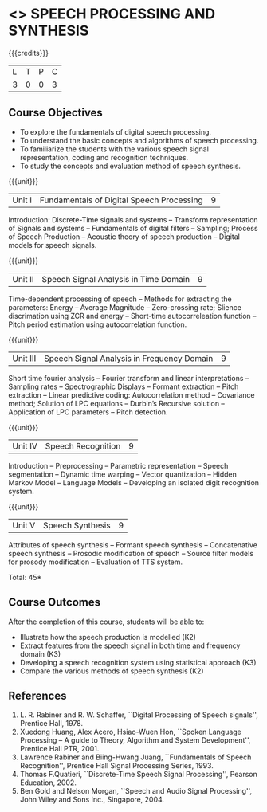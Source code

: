 * <<<CP1323>>> SPEECH PROCESSING AND SYNTHESIS
:properties:
:author: B Bharathi
:date: 28 June 2018
:end:

{{{credits}}}
|L|T|P|C|
|3|0|0|3|

** Course Objectives
- To explore the fundamentals of digital speech processing. 
- To understand the basic concepts and algorithms of speech processing. 
- To familiarize the students with the various speech signal representation, coding and recognition techniques. 
- To study the concepts and evaluation method of speech synthesis. 

{{{unit}}}
|Unit I |Fundamentals of Digital Speech Processing|9|
Introduction: Discrete-Time signals and systems -- Transform
representation of Signals and systems -- Fundamentals of digital
filters -- Sampling; Process of Speech Production -- Acoustic theory
of speech production -- Digital models for speech signals.

{{{unit}}}
|Unit II |Speech Signal Analysis in Time Domain|9|
Time-dependent processing of speech -- Methods for extracting the
parameters: Energy -- Average Magnitude -- Zero-crossing rate; Slience
discrimation using ZCR and energy -- Short-time autocorreleation
function -- Pitch period estimation using autocorrelation function.

{{{unit}}}
|Unit III|Speech Signal Analysis in Frequency Domain|9|
Short time fourier analysis -- Fourier transform and linear
interpretations -- Sampling rates -- Spectrographic Displays --
Formant extraction -- Pitch extraction -- Linear predictive coding:
Autocorrelation method -- Covariance method; Solution of LPC equations
-- Durbin’s Recursive solution -- Application of LPC parameters --
Pitch detection.

{{{unit}}}
|Unit IV|Speech Recognition|9|
Introduction -- Preprocessing -- Parametric representation -- Speech
segmentation -- Dynamic time warping -- Vector quantization -- Hidden
Markov Model -- Language Models -- Developing an isolated digit
recognition system.

{{{unit}}}
|Unit V|Speech Synthesis|9|
Attributes of speech synthesis -- Formant speech synthesis --
Concatenative speech synthesis -- Prosodic modification of speech --
Source filter models for prosody modification -- Evaluation of TTS
system.

\hfill *Total: 45*

** Course Outcomes
After the completion of this course, students will be able to: 
- Illustrate how the speech production is modelled (K2)
- Extract features from the speech signal in both time and frequency domain (K3)
- Developing a speech recognition system using statistical approach (K3)
- Compare the various methods of speech synthesis (K2)

** References
1. L. R. Rabiner and R. W. Schaffer, ``Digital Processing of Speech
   signals'', Prentice Hall, 1978.
2. Xuedong Huang, Alex Acero, Hsiao-Wuen Hon, ``Spoken Language
   Processing – A guide to Theory, Algorithm and System Development'',
   Prentice Hall PTR, 2001.
3. Lawrence Rabiner and Biing-Hwang Juang, ``Fundamentals of Speech
   Recognition'', Prentice Hall Signal Processing Series, 1993.
4. Thomas F.Quatieri, ``Discrete-Time Speech Signal Processing'',
   Pearson Education, 2002.
5. Ben Gold and Nelson Morgan, ``Speech and Audio Signal Processing'',
   John Wiley and Sons Inc., Singapore, 2004.



